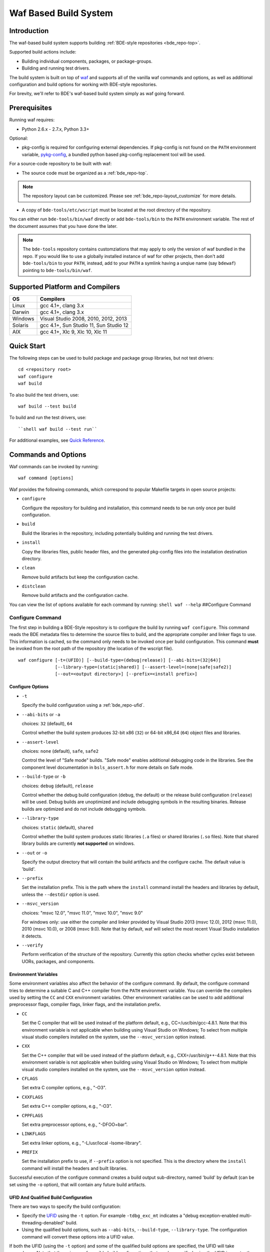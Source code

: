 .. _waf-top:

======================
Waf Based Build System
======================

Introduction
============

The waf-based build system supports building :ref:`BDE-style repositories <bde_repo-top>`.

Supported build actions include:

* Building individual components, packages, or package-groups.
* Building and running test drivers.

The build system is built on top of `waf <https://code.google.com/p/waf/>`_ and
supports all of the vanilla waf commands and options, as well as additional
configuration and build options for working with BDE-style repositories.

For brevity, we'll refer to BDE's waf-based build system simply as waf
going forward.

Prerequisites
=============

Running waf requires:

- Python 2.6.x - 2.7.x, Python 3.3+

Optional:

- pkg-config is required for configuring external dependencies.  If pkg-config
  is not found on the ``PATH`` environment variable, `pykg-config
  <https://github.com/gbiggs/pykg-config>`_, a bundled python based pkg-config
  replacement tool will be used.

For a source-code repository to be built with waf:

- The source code must be organized as a :ref:`bde_repo-top`.

.. note::

   The repository layout can be customized. Please see
   :ref:`bde_repo-layout_customize` for more details.

- A copy of ``bde-tools/etc/wscript`` must be located at the root directory of
  the repository.

You can either run ``bde-tools/bin/waf`` directly or add ``bde-tools/bin`` to
the ``PATH`` environment variable.  The rest of the document assumes that you
have done the later.

.. note::

   The ``bde-tools`` repository contains customziations that may apply to only
   the version of waf bundled in the repo.  If you would like to use a globally
   installed instance of waf for other projects, then don't add
   ``bde-tools/bin`` to your ``PATH``, instead, add to your ``PATH`` a symlink
   having a unqiue name (say ``bdewaf``) pointing to ``bde-tools/bin/waf``.

.. _waf-supported_platforms:

Supported Platform and Compilers
================================

+---------+------------------------------------------------------------+
| OS      | Compilers                                                  |
+=========+============================================================+
| Linux   | gcc 4.1+, clang 3.x                                        |
+---------+------------------------------------------------------------+
| Darwin  | gcc 4.1+, clang 3.x                                        |
+---------+------------------------------------------------------------+
| Windows | Visual Studio 2008, 2010, 2012, 2013                       |
+---------+------------------------------------------------------------+
| Solaris | gcc 4.1+, Sun Studio 11, Sun Studio 12                     |
+---------+------------------------------------------------------------+
| AIX     | gcc 4.1+, Xlc 9, Xlc 10, Xlc 11                            |
+---------+------------------------------------------------------------+

Quick Start
===========

The following steps can be used to build package and package group
libraries, but not test drivers:

::

    cd <repository root>
    waf configure
    waf build

To also build the test drivers, use:

::

    waf build --test build

To build and run the test drivers, use:

::

``shell waf build --test run``

For additional examples, see `Quick Reference`_.

Commands and Options
====================

Waf commands can be invoked by running:

::

    waf command [options]

Waf provides the following commands, which correspond to popular
Makefile targets in open source projects:

-  ``configure``

   Configure the repository for building and installation, this command
   needs to be run only once per build configuration.

-  ``build``

   Build the libraries in the repository, including potentially building
   and running the test drivers.

-  ``install``

   Copy the libraries files, public header files, and the generated
   pkg-config files into the installation destination directory.

-  ``clean``

   Remove build artifacts but keep the configuration cache.

-  ``distclean``

   Remove build artifacts and the configuration cache.

You can view the list of options available for each command by running:
``shell waf --help`` ##Configure Command

Configure Command
-----------------

The first step in building a BDE-Style repository is to configure the
build by running ``waf configure``. This command reads the BDE metadata
files to determine the source files to build, and the appropriate
compiler and linker flags to use. This information is cached, so the
command only needs to be invoked once per build configuration. This
command **must** be invoked from the root path of the repository (the
location of the wscript file).

::

    waf configure [-t=(UFID)] [--build-type=(debug|release)] [--abi-bits=(32|64)]
                  [--library-type=(static|shared)] [--assert-level=(none|safe|safe2)]
                  [--out=<output directory>] [--prefix=<install prefix>]


Configure Options
`````````````````

- ``-t``

  Specify the build configuration using a :ref:`bde_repo-ufid`.

- ``--abi-bits`` or ``-a``

  choices: ``32`` (default), ``64``

  Control whether the build system produces 32-bit x86 (``32``) or 64-bit
  x86\_64 (``64``) object files and libraries.

- ``--assert-level``

  choices: ``none`` (default), ``safe``, ``safe2``

  Control the level of "Safe mode" builds. "Safe mode" enables additional
  debugging code in the libraries. See the component level documentation in
  ``bsls_assert.h`` for more details on Safe mode.

- ``--build-type`` or ``-b``

  choices: ``debug`` (default), ``release``

  Control whether the debug build configuration (``debug``, the default) or the
  release build configuration (``release``) will be used. Debug builds are
  unoptimized and include debugging symbols in the resulting binaries. Release
  builds are optimized and do not include debugging symbols.

- ``--library-type``

  choices: ``static`` (default), ``shared``

  Control whether the build system produces static libraries (``.a`` files) or
  shared libraries (``.so`` files). Note that shared library builds are
  currently **not supported** on windows.

- ``--out`` or ``-o``

  Specify the output directory that will contain the build artifacts and the
  configure cache. The default value is 'build'.

- ``--prefix``

  Set the installation prefix. This is the path where the ``install`` command
  install the headers and libraries by default, unless the ``--destdir`` option
  is used.

- ``--msvc_version``

  choices: "msvc 12.0", "msvc 11.0", "msvc 10.0", "msvc 9.0"

  For windows only: use either the compiler and linker provided by Visual
  Studio 2013 (msvc 12.0), 2012 (msvc 11.0), 2010 (msvc 10.0), or 2008 (msvc
  9.0). Note that by default, waf will select the most recent Visual Studio
  installation it detects.

- ``--verify``

  Perform verification of the structure of the repository.  Currently this
  option checks whether cycles exist between UORs, packages, and components.

Environment Variables
`````````````````````
Some environment variables also affect the behavior of the configure
command. By default, the configure command tries to determine a suitable
C and C++ compiler from the ``PATH`` environment variable. You can
override the compilers used by setting the ``CC`` and ``CXX``
environment variables. Other environment variables can be used to add
additional preprocessor flags, compiler flags, linker flags, and the
installation prefix.

-  ``CC``

   Set the C compiler that will be used instead of the platform default,
   e.g., CC=/usr/bin/gcc-4.8.1. Note that this environment variable is
   not applicable when building using Visual Studio on Windows; To
   select from multiple visual studio compilers installed on the system,
   use the ``--msvc_version`` option instead.

-  ``CXX``

   Set the C++ compiler that will be used instead of the platform
   default, e.g., CXX=/usr/bin/g++-4.8.1. Note that this environment
   variable is not applicable when building using Visual Studio on
   Windows; To select from multiple visual studio compilers installed on
   the system, use the ``--msvc_version`` option instead.

-  ``CFLAGS``

   Set extra C compiler options, e.g., "-O3".

-  ``CXXFLAGS``

   Set extra C++ compiler options, e.g., "-O3".

-  ``CPPFLAGS``

   Set extra preprocessor options, e.g., "-DFOO=bar".

-  ``LINKFLAGS``

   Set extra linker options, e.g., "-L/usr/local -lsome-library".

-  ``PREFIX``

   Set the installation prefix to use, if ``--prefix`` option is not
   specified. This is the directory where the ``install`` command will
   install the headers and built libraries.

Successful execution of the configure command creates a build output
sub-directory, named 'build' by default (can be set using the ``-o``
option), that will contain any future build artifacts.

.. _waf-qualified_build_config:

UFID And Qualified Build Configuration
``````````````````````````````````````

There are two ways to specify the build configuration:

-  Specify the `UFID <BDE-Style-Repository#ufid>`_ using the ``-t``
   option. For example ``-tdbg_exc_mt`` indicates a "debug
   exception-enabled multi-threading-denabled" build.

-  Using the qualified build options, such as ``--abi-bits``,
   ``--build-type``, ``--library-type``. The configuration command will
   convert these options into a UFID value.

If both the UFID (using the ``-t`` option) and some of the qualified
build options are specified, the UFID will take precedence. Note that
the universe of possible build configurations that can be specified
using the UFID is greater than that of qualified build options. For
example, debug and optimized build can both be enabled using the UFID
``dbg_opt``. However, this can not be done using the qualified build
options, because ``--build-type`` can be set to either ``debug`` or
``release`` (equivalent to optimized), but not both. This restriction is
intentional -- the qualified build options are intended to cover the
most frequently used build configurations (especially those used by
application developers), but not the exhaustive set of build
configurations.

Build Command
-------------

Once the repository has been configured, it can be built using the the
build command. This command **must** be invoked from a path within the
repository.

::

    waf build [--targets=<list of targets>] [-j <number of jobs>] [--test=(none|build|run)]
              [--test-v=<test driver verbosity level>] [--test-timeout=<test driver timeout>]
              [--show-test-out]

Build Options
`````````````

-  ``--targets``

   Restrict the list of build targets. By default, the build command
   will build all targets. You can use ``python waf list`` to get a list
   of available targets. Multiple targets can be specified via a
   comma-delimited list. For example,
   ``python waf build --target bsls,bslstl`` builds only the 'bsls' and
   'bslstl' packages (and their dependencies).

-  ``-j``

   Set the number of parallel jobs. By default, this is set to the
   number of cores available on the system.

-  ``--test``

   choices: ``none`` (default), ``build``, ``run``

   Control whether to build and run test drivers. Test drivers will not
   be built if the value is ``none``; they will be only built if the
   value is ``build``; they will be built and run if the value is
   ``run``.

-  ``--test-v``

   Set the verbosity level of the test output. The default value is 0.

-  ``--test-timeout``

   Set the timeout for running each test driver in seconds. The default
   value is 200 seconds.

-  ``--show-test-out``

   Shows the output of all test drivers. By default, only the output of
   failed tests is shown.

Build Output
````````````

The build process will create a number of sub-directories under the
build output directory:

-  ``build/c4che``

   Contain the cached build settings used by waf.

-  ``build/groups``

   Contain the built object files and library files. The relative path
   to the build output directory of each output file (source file or
   library file) is the same as the relative path of the source file or
   directory from which the output file is built.

-  ``build/vc``

   Contain a pkg-config file for each package group library.

Install Command
---------------

Once the repository has been built, it can be installed using the
install command. This command **must** be invoked from a path within the
repository.

::

    waf install

The install command copies the library files and pkg-config files
created by the build command, along with relevant header files, into the
install directory. The install directory can be specified during the
configuration phase by setting the ``PREFIX`` environment variable or
the ``--prefix`` option. If both options are specified, ``--prefix``
takes precedence.

The following directory structure will be created in the install
directory:

::

   <destination dir>
    |
    `-- include
    |   |
    |   |-- bsls_util.h
    |   |-- ...                    <-- installed header files
    `-- lib
        |
        |-- libbsl.a
        |-- ...                    <-- installed libraries
        |
        `-- pkgconfig
            |
            |-- bsl.pc
            `-- ...                <-- pkg-config files for each lib

Handling External Dependencies Using Pkg-config
===============================================

The dependencies of a package group are specified in the
:ref:`bde_repo-dep`. By default, waf will look for the dependencies of a
:ref:`UOR <bde_repo-uor>` as other UORs within the repository. Failing that,
waf will attempt to resolve the dependency using `pkg-config
<http://www.freedesktop.org/wiki/Software/pkg-config>`_.  This process has the
following benefits:

1. Allow third party dependencies to be specified in the same way as
   internal dependencies.

2. Allow a single source repo to be easily split into multiple repos, without
   requiring any change to the BDE metadata.  Once a repo is split into two,
   building the high-level repo requires the lower-level repo be first
   installed.

The freedesktop site has a `guide
<http://people.freedesktop.org/~dbn/pkg-config-guide.html>`_ to explain how
pkg-config works. For pkg-config to find an explicit dependency, a ``pc`` file
of that dependency must be located in the path pointed to by the
``PKG_CONFIG_PATH`` environment variable.

For example, suppose you want the package group ``foo`` to depend on Open
SSL. First, you need to install Open SSL on the system.  Then, you need to
point ``PKG_CONFIG_PATH`` to the path containing ``openssl.pc``. Finally, you
need to add ``openssl`` as a dependency to ``foo.dep``. After these three
steps, waf will automatically determine the build flags required to use Open
SSL at configuration time.

.. _waf-windows:

Building on Windows
===================

Waf can be used on the windows command prompt in the same way as it can
be used on Unix platforms. You can select the version of Visual Studio
compiler to use at configuration time using the ``--msvc_version``
option.

An important curiosity is that the Visual Studio command line compiler
uses /MT by default, which statically links the C Runtime. This is
different than the IDE, which uses /MD by default (dynamically linking
the C Runtime). The two cannot be mixed. Therefore, if you want to
ensure that BDE dynamically loads the C Runtime, be sure to set your
CXXFLAGS environment variable as follows:

::

    set CXXFLAGS=/MD
    waf configure
    waf build

*Important*: You should use a *regular* command prompt (cmd.exe) instead
of the command prompt provided by a specific version of Visual Studio,
because waf can be configured to use a version of Visual Studio
different from the one supported by the that command prompt.

Building using cygwin's gcc compiler is not supported. However, you can work in
the cygwin environment, but still use the Visual Studio compiler by invoking
using the provided shell script ``bin/cygwaf.sh``.

To use ``cygwaf.sh``, you must export the WIN_PATH environment variable to
point to the *cygwin* path of the *Windows* version of Python.

For example, if the Windows version of CPython is installed to #
C:\Python27\python, then you can use the following command to set up the
required environment variable:

::

   $ export WIN_PYTHON=/cygdrive/c/Python27/python
   $ cygwaf.sh <waf command>

Waf also can be used to generate a Visual Studio solution by running the waf
commands 'msvs' or 'msvs2008'. The 'msvs' command generates a Visual Studio
2010 solution named project.sln, and 'msvs2008' generates a Visual Studio
solution named project\_2008.sln.

The generated Visual Studio solution still uses waf as the back-end for
compiling and linking, so it simply serves as an alternate interface
from running waf directly on the command line.

Building on OSX
===============

Waf can be used to generate a xcode project by running the waf command
'xcode'. This command generates a Xcode project named
foldername.xcodeproj, where 'foldername' is the name of root directory
of the source repository.

The generated Xcode project still uses waf as the backend for compiling
and linking, so it simply serves as an alternate interface from running
waf directly on the command line.


Quick Reference
===============

Below are examples of build options that are frequently useful during
development:

::

    cd bde
    $ waf --help                        # Help information (all the options
                                        # shown below are documented)

    $ waf build                         # Build the entire repository
    $ waf build --targets bsl           # Build the bsl package-group
    $ waf build --targets bsls          # Build the bsls package
    $ waf build --targets bsls_atomic.t # Build the bsls_atomic component

    $ waf build --targets bsls --test build
                                        # Build all the components and test
                                        # drivers in bsls

    $ waf build --targets bsls_atomic.t --test run
                                        # Build and run the tests for bsls_atomic

    $ waf build --targets bsls_atomic.t --test run --show-test-out --test-v 2
                                        # Build and run the test, show the test
                                        # output with verbosity 2

    $ waf step --files='groups/bsl/bslstl/.*\.cpp'
                                            # Force rebuild files in bslstl.  Note
                                            # that --files takes a regular expression
                                            # to the relative path of the files.
